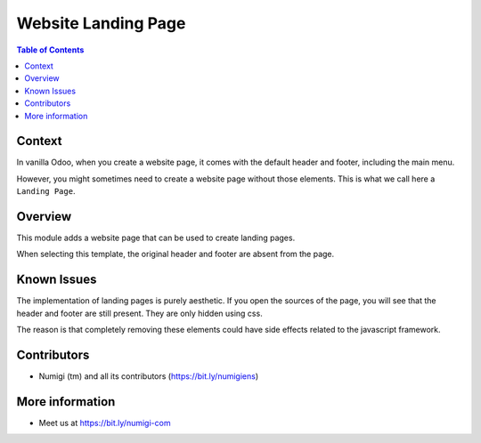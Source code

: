 Website Landing Page
====================

.. contents:: Table of Contents

Context
-------
In vanilla Odoo, when you create a website page, it comes with the default
header and footer, including the main menu.

.. image:: static/description/vanilla_odoo_page.png

However, you might sometimes need to create a website page without those elements.
This is what we call here a ``Landing Page``.

Overview
--------
This module adds a website page that can be used to create landing pages.

.. image:: static/description/template_page.png

When selecting this template, the original header and footer are absent from the page.

.. image:: static/description/new_page.png

Known Issues
------------
The implementation of landing pages is purely aesthetic.
If you open the sources of the page, you will see that the header and footer are still present.
They are only hidden using css.

The reason is that completely removing these elements could have side effects related to the javascript framework.

Contributors
------------
* Numigi (tm) and all its contributors (https://bit.ly/numigiens)

More information
----------------
* Meet us at https://bit.ly/numigi-com
